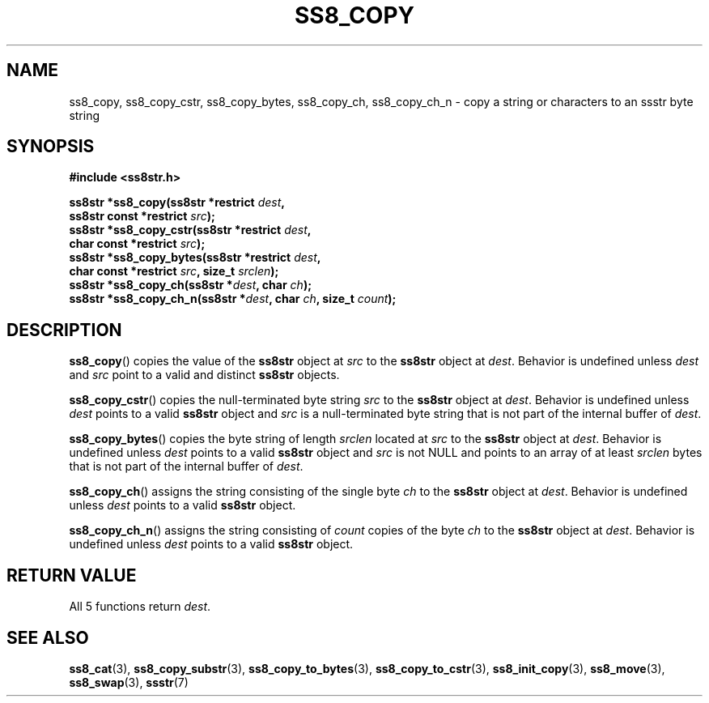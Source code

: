 .\" This file is part of the Ssstr string library.
.\" Copyright 2022 Board of Regents of the University of Wisconsin System
.\" SPDX-License-Identifier: MIT
.\"
.TH SS8_COPY 3  2022-06-12 SSSTR "Ssstr Manual"
.SH NAME
ss8_copy, ss8_copy_cstr, ss8_copy_bytes, ss8_copy_ch, ss8_copy_ch_n \- copy a
string or characters to an ssstr byte string
.SH SYNOPSIS
.nf
.B #include <ss8str.h>
.PP
.BI "ss8str *ss8_copy(ss8str *restrict " dest ","
.BI "                 ss8str const *restrict " src ");"
.BI "ss8str *ss8_copy_cstr(ss8str *restrict " dest ","
.BI "                 char const *restrict " src ");"
.BI "ss8str *ss8_copy_bytes(ss8str *restrict " dest ","
.BI "                 char const *restrict " src ", size_t " srclen ");"
.BI "ss8str *ss8_copy_ch(ss8str *" dest ", char " ch ");"
.BI "ss8str *ss8_copy_ch_n(ss8str *" dest ", char " ch ", size_t " count ");"
.fi
.SH DESCRIPTION
.BR ss8_copy ()
copies the value of the
.B ss8str
object at
.I src
to the
.B ss8str
object at
.IR dest .
Behavior is undefined unless
.I dest
and
.I src
point to a valid and distinct
.B ss8str
objects.
.PP
.BR ss8_copy_cstr ()
copies the null-terminated byte string
.I src
to the
.B ss8str
object at
.IR dest .
Behavior is undefined unless
.I dest
points to a valid
.B ss8str
object and
.I src
is a null-terminated byte string that is not part of the internal buffer of
.IR dest .
.PP
.BR ss8_copy_bytes ()
copies the byte string of length
.I srclen
located at
.I src
to the
.B ss8str
object at
.IR dest .
Behavior is undefined unless
.I dest
points to a valid
.B ss8str
object and
.I src
is not NULL and points to an array of at least
.I srclen
bytes that is not part of the internal buffer of
.IR dest .
.PP
.BR ss8_copy_ch ()
assigns the string consisting of the single byte
.I ch
to the
.B ss8str
object at
.IR dest .
Behavior is undefined unless
.I dest
points to a valid
.B ss8str
object.
.PP
.BR ss8_copy_ch_n ()
assigns the string consisting of
.I count
copies of the byte
.I ch
to the
.B ss8str
object at
.IR dest .
Behavior is undefined unless
.I dest
points to a valid
.B ss8str
object.
.SH RETURN VALUE
All 5 functions return
.IR dest .
.SH SEE ALSO
.BR ss8_cat (3),
.BR ss8_copy_substr (3),
.BR ss8_copy_to_bytes (3),
.BR ss8_copy_to_cstr (3),
.BR ss8_init_copy (3),
.BR ss8_move (3),
.BR ss8_swap (3),
.BR ssstr (7)
